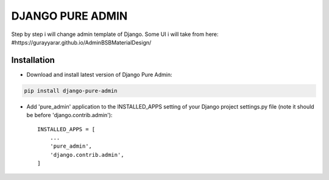 ==========
DJANGO PURE ADMIN
==========

Step by step i will change admin template of Django. Some UI i will take from here: #https://gurayyarar.github.io/AdminBSBMaterialDesign/

.. image:: http://res.cloudinary.com/responsivebreakpoints/image/upload/c_scale,w_555/v1505836384/Screen_Shot_2017-09-19_at_8.48.19_PM_kzwtuu.png
    :width: 500px
    :height: 500px
    :scale: 50%
    :alt: Login admin
    :align: center

.. image:: http://res.cloudinary.com/responsivebreakpoints/image/upload/c_scale,w_952/v1505836583/Screen_Shot_2017-09-19_at_8.48.03_PM_ktd6iz.png
    :width: 800px
    :height: 800px
    :scale: 50%
    :alt: App list
    :align: center

.. image:: http://res.cloudinary.com/responsivebreakpoints/image/upload/c_scale,w_849/v1505836653/Screen_Shot_2017-09-19_at_8.49.26_PM_qrkxbs.png
    :width: 800px
    :height: 800px
    :scale: 50%
    :alt: Change list
    :align: center

.. image:: http://res.cloudinary.com/responsivebreakpoints/image/upload/c_scale,w_1138/v1505836693/Screen_Shot_2017-09-19_at_8.50.31_PM_n31pq1.png
    :width: 800px
    :height: 800px
    :scale: 50%
    :alt: Change form
    :align: center

Installation
============
* Download and install latest version of Django Pure Admin:
.. code:: python

    pip install django-pure-admin

* Add 'pure_admin' application to the INSTALLED_APPS setting of your Django project settings.py file (note it should be before 'django.contrib.admin')::

    INSTALLED_APPS = [
        ...
        'pure_admin',
        'django.contrib.admin',
    ]


